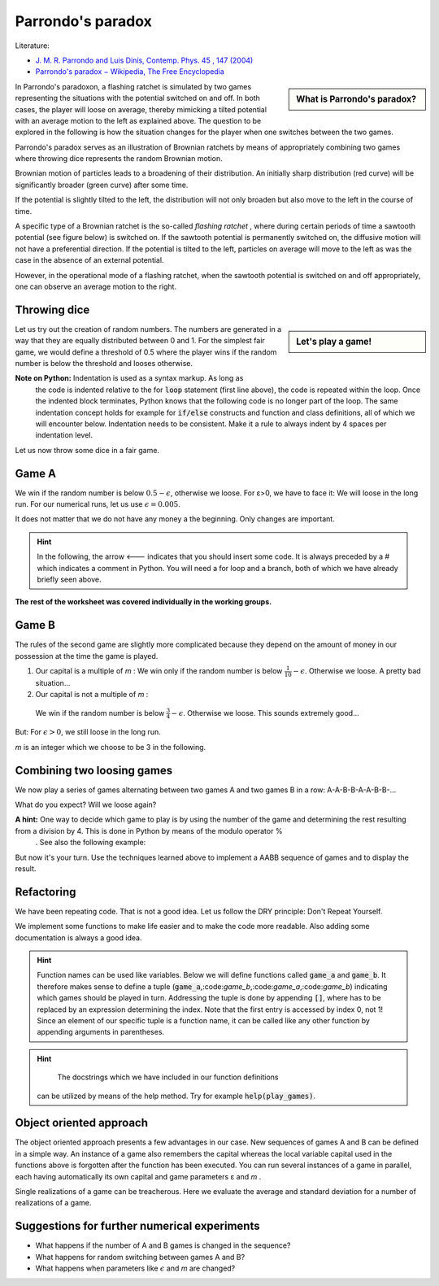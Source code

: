 .. -*- coding: utf-8 -*-


.. **0:08\-0:20**


Parrondo's paradox
==================

Literature:



- `J. M. R. Parrondo and Luis Dinís, Contemp. Phys.  45 , 147 (2004) <http://dx.doi.org/10.1080/00107510310001644836>`_ 
- `Parrondo's paradox − Wikipedia, The Free Encyclopedia <http://en.wikipedia.org/wiki/Parrondo%27s_paradox>`_ 



.. sidebar:: What is Parrondo's paradox?

   .. raw:: html

       <iframe width="420" height="280" src="https://www.youtube.com/embed/TQ31Md9KPRM?start=8&end=585&version=3&loop=1&controls=2" frameborder="0" allowfullscreen></iframe>



In Parrondo's paradoxon, a flashing ratchet is simulated by two games
representing the situations with the potential switched on and off. In
both cases, the player will loose on average, thereby mimicking a
tilted potential with an average motion to the left as explained
above. The question to be explored in the following is how the
situation changes for the player when one switches between the two
games.


.. **1:20\-4:40**


Parrondo's paradox serves as an illustration of Brownian ratchets by
means of appropriately combining two games where throwing dice
represents the random Brownian motion.


Brownian motion of particles leads to a broadening of their
distribution. An initially sharp distribution (red curve) will be
significantly broader (green curve) after some time.


.. image:: figs/diffusion.png
    :align: center



.. **4:40\-5:35**


If the potential is slightly tilted to the left, the distribution will
not only broaden but also move to the left in the course of time.


.. **5:35\-7:40**


A specific type of a Brownian ratchet is the so\-called *flashing
ratchet* , where during certain periods of time a sawtooth potential
(see figure below) is switched on. If the sawtooth potential is
permanently switched on, the diffusive motion will not have a
preferential direction. If the potential is tilted to the left,
particles on average will move to the left as was the case in the
absence of an external potential.

.. image:: figs/sawtoothpotential.png
    :align: center


.. **7:40\-9:45**


However, in the operational mode of a flashing ratchet, when the
sawtooth potential is switched on and off appropriately, one can
observe an average motion to the right.


.. **12:34\-14:30**


Throwing dice
------------- 


.. sidebar:: Let's play a game!

   .. raw:: html

       <iframe width="420" height="280" src="https://www.youtube.com/embed/TQ31Md9KPRM?start=585&end=1600&version=3&loop=1&controls=2" frameborder="0" allowfullscreen></iframe>


Let us try out the creation of random numbers. The numbers are
generated in a way that they are equally distributed between 0
and 1. For the simplest fair game, we would define a threshold of 0.5
where the player wins if the random number is below the threshold and
looses otherwise.


.. **14:30\-16:00**


.. sagecellserver::

    print random()

.. end of output

.. **16:00\-17:50**


.. sagecellserver::

   for n in range(10):
       print 20*random()-10


.. end of output

**Note on Python:** Indentation is used as a syntax markup. As long as
 the code is indented relative to the for :code:`loop` statement (first line
 above), the code is repeated within the loop. Once the indented block
 terminates, Python knows that the following code is no longer part of
 the loop. The same indentation concept holds for example for :code:`if/else`
 constructs and function and class definitions, all of which we will
 encounter below. Indentation needs to be consistent. Make it a rule
 to always indent by 4 spaces per indentation level.


.. **18:00\-19:50**


Let us now throw some dice in a fair game.


.. sagecellserver::

    sage: for n in range(10):
    ...       if random() < 0.5:
    ...           print "you win"
    ...       else:
    ...           print "you loose"


.. end of output

.. **19:50\-26:40**


Game A
------ 


We win if the random number is below :math:`0.5-\epsilon`, otherwise
we loose. For ε>0, we have to face it: We will loose in the long
run. For our numerical runs, let us use :math:`\epsilon=0.005`.


It does not matter that we do not have any money a the beginning. Only
changes are important.


.. admonition:: Hint 

  In the following, the arrow <\-\-\- indicates that you should insert
  some code. It is always preceded by a # which indicates a comment in
  Python. You will need a for loop and a branch, both of which we have
  already briefly seen above.


.. sagecellserver::

    sage: # <--- define the parameters needed for this game
    sage: # evolution is a list of the amount of money we possess
    sage: # after each game
    sage: evolution = [capital]  # <--- have you defined capital?
    sage: # <--- implement a loop in which game A is played several
    sage: #      times, change the variable capital appropriately
    sage: # the following line is needed to append the new value
    sage: # to the list:
    ...       evolution.append(capital)
    sage: # the following line displays the data
    sage: list_plot(evolution, pointsize=1)


.. end of output


**The rest of the worksheet was covered individually in the working groups.**


Game B
------ 


The rules of the second game are slightly more complicated because
they depend on the amount of money in our possession at the time the
game is played.



#. Our capital is a multiple of  *m* :  
   We win only if the random number is below :math:`\frac{1}{10}-\epsilon`. Otherwise we loose. A pretty bad situation…

#. Our capital is not a multiple of  *m* :  

  We win if the random number is below :math:`\frac{3}{4}-\epsilon`. Otherwise we loose. This sounds extremely good…


But: For :math:`\epsilon>0`, we still loose in the long run.

*m*  is an integer which we choose to be 3 in the following.


.. sagecellserver::

    sage: # <--- define the required parameters
    sage: #      eps is already known from above and does not need
    sage: #      to be defined again
    sage: evolution = [capital]
    sage: # <--- You will need to write a for loop and nested branches
    sage: #      1. Is our capital a multiple of m?
    sage: #      2. Is the random number below the threshold or above?
    sage: #      Remember to indent appropriately.
    ...       
    sage: list_plot(evolution, pointsize=1)


.. end of output

Combining two loosing games
--------------------------- 


We now play a series of games alternating between two games A and two games B in a row: A\-A\-B\-B\-A\-A\-B\-B\-…


What do you expect? Will we loose again?


**A hint:**  One way to decide which game to play is by using the number of the game and determining the rest resulting from a division by 4. This is done in Python by means of the modulo operator  %
 . See also the following example:


.. sagecellserver::

    sage: 6 % 4


.. end of output

But now it's your turn. Use the techniques learned above to implement a AABB sequence of games and to display the result.


.. sagecellserver::

    sage: capital = 0
    sage: evolution = [capital]
    sage: # <--- supply the code for the AABB sequence
    ...       
    sage: list_plot(evolution, pointsize=1)


.. end of output

Refactoring
----------- 


We have been repeating code. That is not a good idea. Let us follow the DRY principle: Don't Repeat Yourself.


We implement some functions to make life easier and to make the code
more readable. Also adding some documentation is always a good idea.


.. admonition:: Hint  

  Function names can be used like variables. Below we will define
  functions called :code:`game_a` and :code:`game_b`. It therefore
  makes sense to define a tuple
  (:code:`game_a`,:code:`game_b`,:code:`game_a`,:code:`game_b`)
  indicating which games should be played in turn. Addressing the
  tuple is done by appending :code:`[]`, where has to be replaced by
  an expression determining the index. Note that the first entry is
  accessed by index 0, not 1! Since an element of our specific tuple
  is a function name, it can be called like any other function by
  appending arguments in parentheses.


.. sagecellserver::

    sage: def singlegame(threshold):
    ...       '''return the change in capital in a single game
    ...       
    ...          The game is won if the drawn random number is smaller
    ...          than the threshold. It is lost otherwise.
    ...          
    ...       '''
    ...       if random() < threshold:
    ...           return 1
    ...       else:
    ...           return -1
    ...           
    sage: def game_a(capital):
    ...       '''return the new capital after a single game A
    ...       
    ...          A global variable EPS is expected to be defined in order
    ...          to determine the winning threshold.
    ...          
    ...       '''
    sage: # <--- use the function singlegame to determine the new capital
    sage: #      and return it
    sage: #      Don't be surprised: This is really only a one-liner.
    ...       
    sage: def game_b(capital):
    ...       '''return the new capital after a single game B
    ...       
    ...          Global variables EPS and M are expected to be defined in
    ...          order to determine the winning threshold and the branch
    ...          of the game to be used.
    ...          
    ...       '''
    sage: # <--- proceed as in game_b. However, a one-liner will not be
    sage: #      enough here, because the winning threshold depends on the
    sage: #      capital.
    ...           
    sage: def play_games(gametype, ngames):
    ...       '''return the evolution of the capital for a series of games
    ...       
    ...          gametype - a tuple containing the names of the game to be
    ...                     played in a sequence
    ...          ngames   - the number of games to be played 
    ...      
    ...       '''
    sage: # <--- define initial values as needed
    ...       period = len(gametype) # Here, we determine the number of games
    ...                              # contained in the list of games
    ...                              
    sage: # <--- generate the list of capital after each game and return it
    ...       
    sage: # We define global variables with capital letters to make the more
    sage: # visible. Generally, it is a good idea to avoid global variables.
    sage: # One way to do so it by using an object oriented approach (see
    sage: # below)
    sage: EPS = 0.005
    sage: M = 3
    sage: ngames = 100000
    sage: # The following code generates a graph where game A corresponds
    sage: # to the blue line, game B to the green line, and the sequence
    sage: # of games AABB to the red line.
    sage: G = Graphics()
    sage: for gamelist, color in (((game_a,), 'blue'),
    ...                           ((game_b,), 'green'),
    ...                           ((game_a, game_a, game_b, game_b), 'red')):
    ...       G = G+list_plot(play_games(gamelist, ngames),
    ...                       color=color, pointsize=1)
    sage: G.show()


.. end of output


.. admonition:: Hint
  
   The docstrings which we have included in our function definitions
 can be utilized by means of the help method. Try for example :code:`help(play_games)`.


Object oriented approach
------------------------ 


The object oriented approach presents a few advantages in our
case. New sequences of games A and B can be defined in a simple
way. An instance of a game also remembers the capital whereas the
local variable capital used in the functions above is forgotten after
the function has been executed. You can run several instances of a
game in parallel, each having automatically its own capital and game
parameters ε and *m* .


.. sagecellserver::

    sage: import itertools
    sage: class Game(object):
    ...       '''The Game class knows how to throw dice and how to play a series
    ...          of games. However, there is no definition of a single game. This
    ...          class should be used as a generic parent class for specific games.
    ...       
    ...       '''
    ...       def __init__(self, capital=0):
    ...           self.capital = capital
    ...           
    ...       def throw_dice(self, threshold):
    ...           if random() < threshold:
    ...               self.capital = self.capital+1
    ...           else:
    ...               self.capital = self.capital-1
    ...               
    ...       def play(self):
    ...           raise NotImplementedError
    ...               
    ...       def play_series(self, repetitions):
    ...           evolution = [self.capital]
    ...           for r in range(repetitions):
    ...               self.play()
    ...               evolution.append(self.capital)
    ...           return evolution
    ...           
    sage: class ParrondoGame(Game):
    ...       '''This class provides games A and B of Parrondo's paradoxon.
    ...       
    ...       '''
    ...       def __init__(self, epsilon=0.005, m=3, **kwargs):
    ...           self.epsilon = epsilon
    ...           self.m = m
    ...           Game.__init__(self, **kwargs)
    ...       def play_a(self):
    ...           self.throw_dice(0.5-self.epsilon)
    ...           
    ...       def play_b(self):
    ...           if self.capital % self.m:
    ...               self.throw_dice(0.75-self.epsilon)
    ...           else:
    ...               self.throw_dice(0.10-self.epsilon)
    ...               
    sage: class GameA(ParrondoGame):
    ...       '''Game A of Parrondo's paradoxon
    ...       
    ...       '''
    ...       def __init__(self, **kwargs):
    ...           ParrondoGame.__init__(self, **kwargs)
    ...       def play(self):
    ...           self.play_a()
    ...           
    sage: class GameB(ParrondoGame):
    ...       '''Game B of Parrondo's paradoxon
    ...       
    ...       '''
    ...       def __init__(self, **kwargs):
    ...           ParrondoGame.__init__(self, **kwargs)
    ...       def play(self):
    ...           self.play_b()
    ...               
    sage: class GameAABB(ParrondoGame):
    ...       '''Sequence of games AABB of Parrondo's paraodxon
    ...       
    ...       '''
    ...       def __init__(self, **kwargs):
    ...           ParrondoGame.__init__(self, **kwargs)
    ...           self.gametype = itertools.cycle((
    ...                               self.play_a, self.play_a,
    ...                               self.play_b, self.play_b))
    ...           
    ...       def play(self):
    ...           game = self.gametype.next()
    ...           game()
    ...           
    sage: class GameABRandom(ParrondoGame):
    ...       '''Random sequence of games A and B of Parrondo's paradoxon
    ...       
    ...       '''
    ...       def __init__(self, **kwargs):
    ...           ParrondoGame.__init__(self, **kwargs)
    ...           
    ...       def play(self):
    ...           game = choice((self.play_a, self.play_b))
    ...           game()


.. end of output

Single realizations of a game can be treacherous. Here we evaluate the average and standard deviation for a number of realizations of a game.


.. sagecellserver::

    sage: ngames = 10000
    sage: nrealizations = 50
    sage: results = [GameA().play_series(ngames)[-1] for n in range(nrealizations)]
    sage: print 'average capital:    %8.2f' % N(mean(results))
    sage: print 'standard deviation: %8.2f' % N(std(results))


.. end of output

Suggestions for further numerical experiments
--------------------------------------------- 



- What happens if the number of A and B games is changed in the sequence? 
- What happens for random switching between games A and B? 
- What happens when parameters like :math:`\epsilon` and  *m* are changed? 



       	
..
   [('**0:08\\-0:20**', [8, 20]),
    ('**0:20\\-0:50**', [20, 50]),
    ('**1:20\\-4:40**', [80, 280]),
    ('**4:40\\-5:35**', [280, 335]),
    ('**5:35\\-7:40**', [335, 460]),
    ('**7:40\\-9:45**', [460, 585]),
    ('**12:34\\-14:30**', [754, 870]),
    ('**14:30\\-16:00**', [870, 960]),
    ('**16:00\\-17:50**', [960, 1070]),
    ('**18:00\\-19:50**', [1080, 1190]),
    ('**19:50\\-26:40**', [1190, 1600])]
